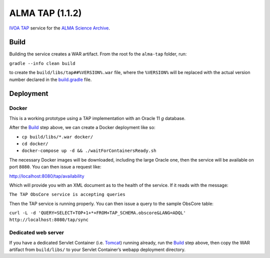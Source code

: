 ALMA TAP (1.1.2)
================

`IVOA TAP`_ service for the `ALMA Science Archive`_.

Build
-----

Building the service creates a WAR artifact. From the root fo the
``alma-tap`` folder, run:

``gradle --info clean build``

to create the ``build/libs/tap##%VERSION%.war`` file, where the
``%VERSION%`` will be replaced with the actual version number declared
in the `build.gradle`_ file.

Deployment
----------

Docker
~~~~~~

This is a working prototype using a TAP implementation with an Oracle 11
*g* database.

After the `Build`_ step above, we can create a Docker deployment like
so:

-  ``cp build/libs/*.war docker/``
-  ``cd docker/``
-  ``docker-compose up -d && ./waitForContainersReady.sh``

The necessary Docker images will be downloaded, including the large
Oracle one, then the service will be available on port ``8080``. You can
then issue a request like:

http://localhost:8080/tap/availability

Which will provide you with an XML document as to the health of the
service. If it reads with the message:

``The TAP ObsCore service is accepting queries``

Then the TAP service is running properly. You can then issue a query to
the sample ObsCore table:

``curl -L -d 'QUERY=SELECT+TOP+1+*+FROM+TAP_SCHEMA.obscore&LANG=ADQL' http://localhost:8080/tap/sync``

Dedicated web server
~~~~~~~~~~~~~~~~~~~~

If you have a dedicated Servlet Container (i.e. `Tomcat`_) running
already, run the `Build`_ step above, then copy the WAR artifact from
``build/libs/`` to your Servlet Container’s webapp deployment directory.

.. _IVOA TAP: http://ivoa.net/Documents/TAP/
.. _ALMA Science Archive: http://almascience.nrao.edu/
.. _build.gradle: build.gradle
.. _Build: #build
.. _Tomcat: http://tomcat.apache.org
